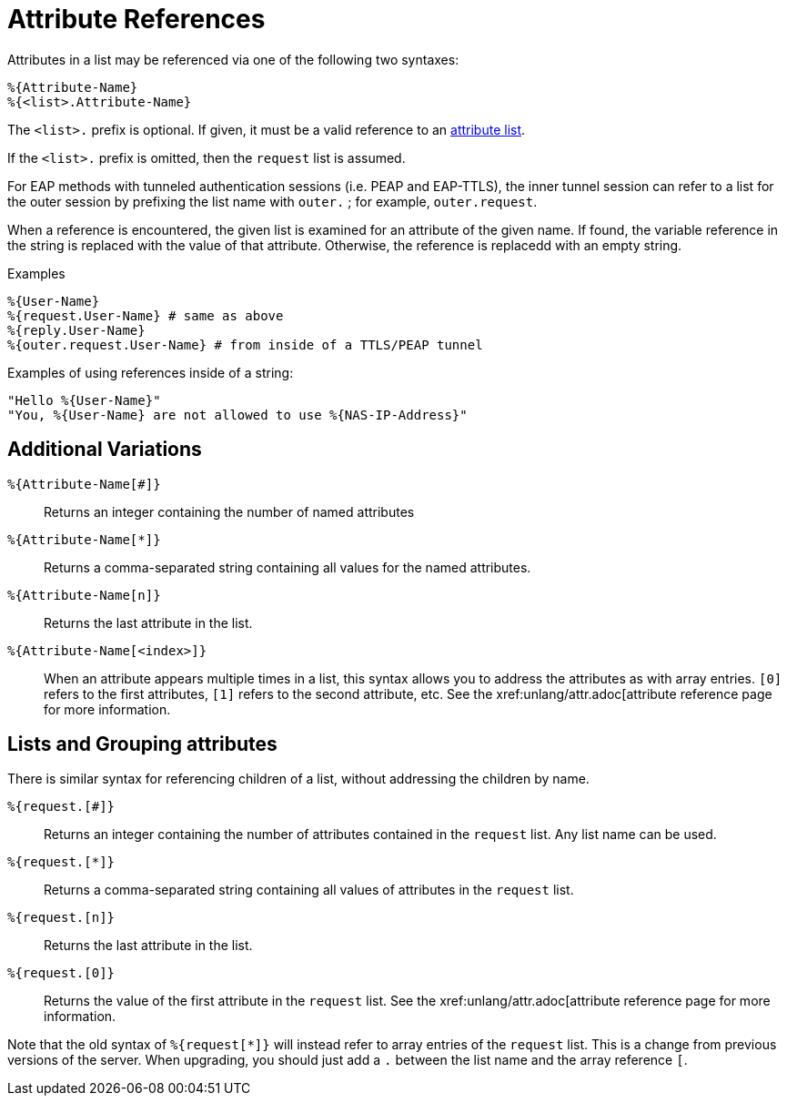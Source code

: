 = Attribute References

Attributes in a list may be referenced via one of the following two
syntaxes:

`%{Attribute-Name}` +
`%{<list>.Attribute-Name}`

The `<list>.` prefix is optional. If given, it must be a valid
reference to an xref:unlang/list.adoc[attribute list].

If the `<list>.` prefix is omitted, then the `request` list is
assumed.

For EAP methods with tunneled authentication sessions (i.e. PEAP and
EAP-TTLS), the inner tunnel session can refer to a list for the outer
session by prefixing the list name with `outer.` ; for example,
`outer.request`.

When a reference is encountered, the given list is examined for an
attribute of the given name. If found, the variable reference in the
string is replaced with the value of that attribute. Otherwise, the
reference is replacedd with an empty string.

.Examples

`%{User-Name}` +
`%{request.User-Name} # same as above` +
`%{reply.User-Name}` +
`%{outer.request.User-Name} # from inside of a TTLS/PEAP tunnel`

Examples of using references inside of a string:

`"Hello %{User-Name}"` +
`"You, %{User-Name} are not allowed to use %{NAS-IP-Address}"`

== Additional Variations

`%{Attribute-Name[#]}`::

Returns an integer containing the number of named attributes

`%{Attribute-Name[*]}`::

Returns a comma-separated string containing all values for the named
attributes.

`%{Attribute-Name[n]}`::

Returns the last attribute in the list.

`%{Attribute-Name[<index>]}`::

When an attribute appears multiple times in a list, this syntax allows
you to address the attributes as with array entries.  `[0]` refers to
the first attributes, `[1]` refers to the second attribute, etc.  See the xref:unlang/attr.adoc[attribute reference page for more information.

== Lists and Grouping attributes

There is similar syntax for referencing children of a list, without
addressing the children by name.

`%{request.[#]}`::
Returns an integer containing the number of attributes contained in the `request` list.  Any list name can be used.

`%{request.[*]}`::

Returns a comma-separated string containing all values of attributes in the `request` list.

`%{request.[n]}`::

Returns the last attribute in the list.

`%{request.[0]}`::

Returns the value of the first attribute in the `request` list.   See the xref:unlang/attr.adoc[attribute reference page for more information.

Note that the old syntax of `%{request[*]}` will instead refer to
array entries of the `request` list.  This is a change from previous
versions of the server.  When upgrading, you should just add a `.`
between the list name and the array reference `[`.

// Copyright (C) 2022 Network RADIUS SAS.  Licenced under CC-by-NC 4.0.
// This documentation was developed by Network RADIUS SAS.
